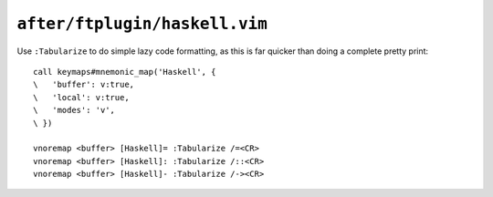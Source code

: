 ``after/ftplugin/haskell.vim``
==============================

.. _haskell-custom-maps:

Use ``:Tabularize`` to do simple lazy code formatting, as this is far quicker
than doing a complete pretty print::

    call keymaps#mnemonic_map('Haskell', {
    \   'buffer': v:true,
    \   'local': v:true,
    \   'modes': 'v',
    \ })

    vnoremap <buffer> [Haskell]= :Tabularize /=<CR>
    vnoremap <buffer> [Haskell]: :Tabularize /::<CR>
    vnoremap <buffer> [Haskell]- :Tabularize /-><CR>

.. seealso::

    * :func:`keymaps#mnemonic_map() <mnemonic_map>`
